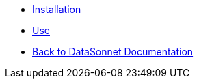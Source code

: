 * xref:index.adoc[Installation]
* xref:use.adoc[Use]
* xref:datasonnet:ROOT:index.adoc[Back to DataSonnet Documentation]